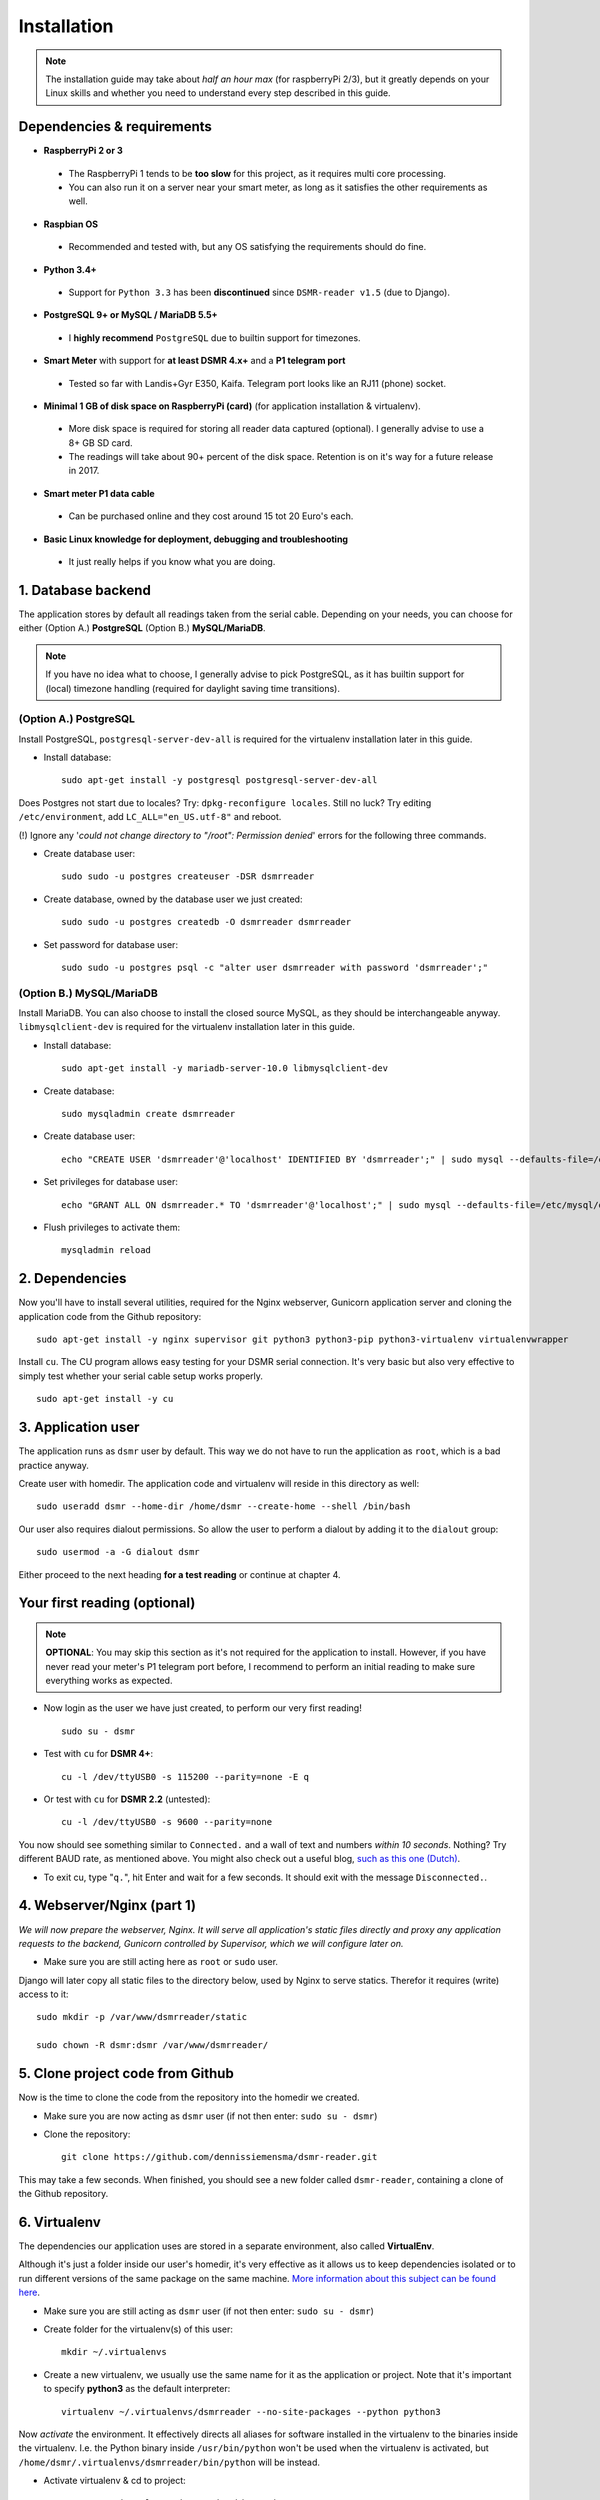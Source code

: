 Installation
============

.. note::

    The installation guide may take about *half an hour max* (for raspberryPi 2/3), but it greatly depends on your Linux skills and whether you need to understand every step described in this guide.


Dependencies & requirements
---------------------------
- **RaspberryPi 2 or 3**

 - The RaspberryPi 1 tends to be **too slow** for this project, as it requires multi core processing.
 - You can also run it on a server near your smart meter, as long as it satisfies the other requirements as well.

- **Raspbian OS**

 - Recommended and tested with, but any OS satisfying the requirements should do fine.

- **Python 3.4+**

 - Support for ``Python 3.3`` has been **discontinued** since ``DSMR-reader v1.5`` (due to Django).

- **PostgreSQL 9+ or MySQL / MariaDB 5.5+**

 - I **highly recommend** ``PostgreSQL`` due to builtin support for timezones.

- **Smart Meter** with support for **at least DSMR 4.x+** and a **P1 telegram port**

 - Tested so far with Landis+Gyr E350, Kaifa. Telegram port looks like an RJ11 (phone) socket.

- **Minimal 1 GB of disk space on RaspberryPi (card)** (for application installation & virtualenv). 

 - More disk space is required for storing all reader data captured (optional). I generally advise to use a 8+ GB SD card. 
 - The readings will take about 90+ percent of the disk space. Retention is on it's way for a future release in 2017. 

- **Smart meter P1 data cable** 

 - Can be purchased online and they cost around 15 tot 20 Euro's each.
 
- **Basic Linux knowledge for deployment, debugging and troubleshooting**

 - It just really helps if you know what you are doing.


1. Database backend
-------------------

The application stores by default all readings taken from the serial cable. Depending on your needs, you can choose for either (Option A.) **PostgreSQL** (Option B.) **MySQL/MariaDB**. 

.. note::

    If you have no idea what to choose, I generally advise to pick PostgreSQL, as it has builtin support for (local) timezone handling (required for daylight saving time transitions).

(Option A.) PostgreSQL
^^^^^^^^^^^^^^^^^^^^^^
Install PostgreSQL, ``postgresql-server-dev-all`` is required for the virtualenv installation later in this guide.

- Install database::

    sudo apt-get install -y postgresql postgresql-server-dev-all

Does Postgres not start due to locales? Try: ``dpkg-reconfigure locales``.  Still no luck? Try editing ``/etc/environment``, add ``LC_ALL="en_US.utf-8"`` and reboot.

(!) Ignore any '*could not change directory to "/root": Permission denied*' errors for the following three commands.

- Create database user::

    sudo sudo -u postgres createuser -DSR dsmrreader

- Create database, owned by the database user we just created::

    sudo sudo -u postgres createdb -O dsmrreader dsmrreader

- Set password for database user::

    sudo sudo -u postgres psql -c "alter user dsmrreader with password 'dsmrreader';"


(Option B.) MySQL/MariaDB
^^^^^^^^^^^^^^^^^^^^^^^^^
Install MariaDB. You can also choose to install the closed source MySQL, as they should be interchangeable anyway. ``libmysqlclient-dev`` is required for the virtualenv installation later in this guide.

- Install database::

    sudo apt-get install -y mariadb-server-10.0 libmysqlclient-dev

- Create database::

    sudo mysqladmin create dsmrreader

- Create database user::

    echo "CREATE USER 'dsmrreader'@'localhost' IDENTIFIED BY 'dsmrreader';" | sudo mysql --defaults-file=/etc/mysql/debian.cnf -v

- Set privileges for database user::

    echo "GRANT ALL ON dsmrreader.* TO 'dsmrreader'@'localhost';" | sudo mysql --defaults-file=/etc/mysql/debian.cnf -v

- Flush privileges to activate them::

    mysqladmin reload


2. Dependencies
---------------
Now you'll have to install several utilities, required for the Nginx webserver, Gunicorn application server and cloning the application code from the Github repository::

    sudo apt-get install -y nginx supervisor git python3 python3-pip python3-virtualenv virtualenvwrapper

Install ``cu``. The CU program allows easy testing for your DSMR serial connection. It's very basic but also very effective to simply test whether your serial cable setup works properly. ::

    sudo apt-get install -y cu

    
3. Application user
-------------------
The application runs as ``dsmr`` user by default. This way we do not have to run the application as ``root``, which is a bad practice anyway.

Create user with homedir. The application code and virtualenv will reside in this directory as well::

    sudo useradd dsmr --home-dir /home/dsmr --create-home --shell /bin/bash

Our user also requires dialout permissions. So allow the user to perform a dialout by adding it to the ``dialout`` group::

    sudo usermod -a -G dialout dsmr

Either proceed to the next heading **for a test reading** or continue at chapter 4.


Your first reading (optional)
-----------------------------

.. note::

    **OPTIONAL**: You may skip this section as it's not required for the application to install. However, if you have never read your meter's P1 telegram port before, I recommend to perform an initial reading to make sure everything works as expected.

- Now login as the user we have just created, to perform our very first reading! ::

    sudo su - dsmr

- Test with ``cu`` for **DSMR 4+**::

    cu -l /dev/ttyUSB0 -s 115200 --parity=none -E q

- Or test with ``cu`` for **DSMR 2.2** (untested)::

    cu -l /dev/ttyUSB0 -s 9600 --parity=none

You now should see something similar to ``Connected.`` and a wall of text and numbers *within 10 seconds*. Nothing? Try different BAUD rate, as mentioned above. You might also check out a useful blog, `such as this one (Dutch) <http://gejanssen.com/howto/Slimme-meter-uitlezen/>`_.

- To exit cu, type "``q.``", hit Enter and wait for a few seconds. It should exit with the message ``Disconnected.``.


4. Webserver/Nginx (part 1)
---------------------------

*We will now prepare the webserver, Nginx. It will serve all application's static files directly and proxy any application requests to the backend, Gunicorn controlled by Supervisor, which we will configure later on.*

- Make sure you are still acting here as ``root`` or ``sudo`` user.

Django will later copy all static files to the directory below, used by Nginx to serve statics. Therefor it requires (write) access to it::

    sudo mkdir -p /var/www/dsmrreader/static
    
    sudo chown -R dsmr:dsmr /var/www/dsmrreader/


5. Clone project code from Github
---------------------------------
Now is the time to clone the code from the repository into the homedir we created. 

- Make sure you are now acting as ``dsmr`` user (if not then enter: ``sudo su - dsmr``)

- Clone the repository::

    git clone https://github.com/dennissiemensma/dsmr-reader.git

This may take a few seconds. When finished, you should see a new folder called ``dsmr-reader``, containing a clone of the Github repository.    


6. Virtualenv
-------------

The dependencies our application uses are stored in a separate environment, also called **VirtualEnv**. 

Although it's just a folder inside our user's homedir, it's very effective as it allows us to keep dependencies isolated or to run different versions of the same package on the same machine. 
`More information about this subject can be found here <http://docs.python-guide.org/en/latest/dev/virtualenvs/>`_.

- Make sure you are still acting as ``dsmr`` user (if not then enter: ``sudo su - dsmr``)

- Create folder for the virtualenv(s) of this user::

    mkdir ~/.virtualenvs

- Create a new virtualenv, we usually use the same name for it as the application or project. Note that it's important to specify **python3** as the default interpreter::

    virtualenv ~/.virtualenvs/dsmrreader --no-site-packages --python python3

Now *activate* the environment. It effectively directs all aliases for software installed in the virtualenv to the binaries inside the virtualenv.
I.e. the Python binary inside ``/usr/bin/python`` won't be used when the virtualenv is activated, but ``/home/dsmr/.virtualenvs/dsmrreader/bin/python`` will be instead.

- Activate virtualenv & cd to project::

    source ~/.virtualenvs/dsmrreader/bin/activate
    
    cd ~/dsmr-reader

You might want to put the ``source ~/.virtualenvs/dsmrreader/bin/activate`` command above in the user's ``~/.bashrc`` (logout and login to test).

I also advice to put the ``cd ~/dsmr-reader`` in there as well, which will cd you directly inside the project folder on login.


7. Application configuration & setup
------------------------------------
Earlier in this guide you had to choose for either **(A.) PostgreSQL** or **(B.) MySQL/MariaDB**. Our application needs to know which backend used in order to communicate with it. 

Therefor I created two default (Django-)settings files you can copy, one for each backend. The application will also need the appropriate database client, which is not installed by default. For this I also created two ready-to-use requirements files, which will also install all other dependencies required, such as the Django framework. 

The ``base.txt`` contains requirements which the application needs anyway, no matter which backend you've choosen.

.. note::

    **Installation of the requirements below might take a while**, depending on your Internet connection, RaspberryPi speed and resources (generally CPU) available. Nothing to worry about. :]

(Option A.) PostgreSQL
^^^^^^^^^^^^^^^^^^^^^^
- Did you choose PostgreSQL? Then execute these two lines::

    cp dsmrreader/provisioning/django/postgresql.py dsmrreader/settings.py

    pip3 install -r dsmrreader/provisioning/requirements/base.txt -r dsmrreader/provisioning/requirements/postgresql.txt

(Option B.) MySQL/MariaDB
^^^^^^^^^^^^^^^^^^^^^^^^^
- Or did you choose MySQL/MariaDB? Execute these two commands::

    cp dsmrreader/provisioning/django/mysql.py dsmrreader/settings.py

    pip3 install -r dsmrreader/provisioning/requirements/base.txt -r dsmrreader/provisioning/requirements/mysql.txt


Did everything install without fatal errors? If either of the database clients refuses to install due to missing files/configs, 
make sure you've installed ``postgresql-server-dev-all`` (for **PostgreSQL**) or ``libmysqlclient-dev`` (for **MySQL**) earlier in the process, 
when you installed the database server itself.


8. Bootstrapping
----------------
Now it's time to bootstrap the application and check whether all settings are good and requirements are met.
 
- Execute this to initialize the database we've created earlier::

    ./manage.py migrate

Prepare static files for webinterface. This will copy all static files to the directory we created for Nginx earlier in the process. 
It allows us to have Nginx serve static files outside our project/code root.

- Sync static files::

    ./manage.py collectstatic --noinput

Create an application superuser. Django will prompt you for a password. The credentials generated can be used to access the administration panel inside the application.  
Alter username and email if you prefer other credentials, but email is not used in the application anyway.

- Create your user::

    ./manage.py createsuperuser --username admin --email root@localhost

.. note::

    Because you have shell access you may reset your user's password at any time (in case you forget it). Just enter this for a password reset::

    ./manage.py changepassword admin


    
9. Webserver/Nginx (part 2)
---------------------------
Go back to ``root`` / ``sudo`` user to config webserver (press ``CTRL + D`` once).

.. note::

    **OPTIONAL**: Remove the default Nginx vhost (*only when you do not use it yourself*)::

        sudo rm /etc/nginx/sites-enabled/default


- Copy application vhost, **it will listen to any hostname** (wildcard), but you may change that if you feel like you need to. It won't affect the application anyway::

    sudo cp /home/dsmr/dsmr-reader/dsmrreader/provisioning/nginx/dsmr-webinterface /etc/nginx/sites-enabled/

- Let Nginx verify vhost syntax and reload Nginx when ``configtest`` passes::

    sudo service nginx configtest

    sudo service nginx reload



10. Supervisor
--------------
Now we configure `Supervisor <http://supervisord.org/>`_, which is used to run our application's web interface and background jobs used. 
It's also configured to bring the entire application up again after a shutdown or reboot.

- Copy the configuration file for Supervisor::

    sudo cp /home/dsmr/dsmr-reader/dsmrreader/provisioning/supervisor/dsmr-reader.conf /etc/supervisor/conf.d/

- Login to ``supervisorctl`` management console::

    sudo supervisorctl

- Enter these commands (**listed after the** ``>``). It will ask Supervisor to recheck its config directory and use/reload the files::

    supervisor> reread

    supervisor> update
    
Three processes should be started or running. Make sure they don't end up in ``ERROR`` or ``BACKOFF`` state, so refresh with the ``status`` command a few times.

- When still in ``supervisorctl``'s console, type::

    supervisor> status

Example of everything running well::

    dsmr_backend                     RUNNING    pid 123, uptime 0:00:06
    dsmr_datalogger                  RUNNING    pid 456, uptime 0:00:07
    dsmr_webinterface                RUNNING    pid 789, uptime 0:00:07

- Want to check whether the datalogger works? Just tail it's log in supervisor with::

    supervisor> tail -f dsmr_datalogger
    
You should see similar output as the ``cu``-command printed earlier in the installation process.

Want to quit supervisor? ``CTRL + C`` to stop tailing and then ``CTRL + D`` once to exit supervisor command line.


You now should have everything up and running! We're almost done and just need to do a few last things on the next page.
